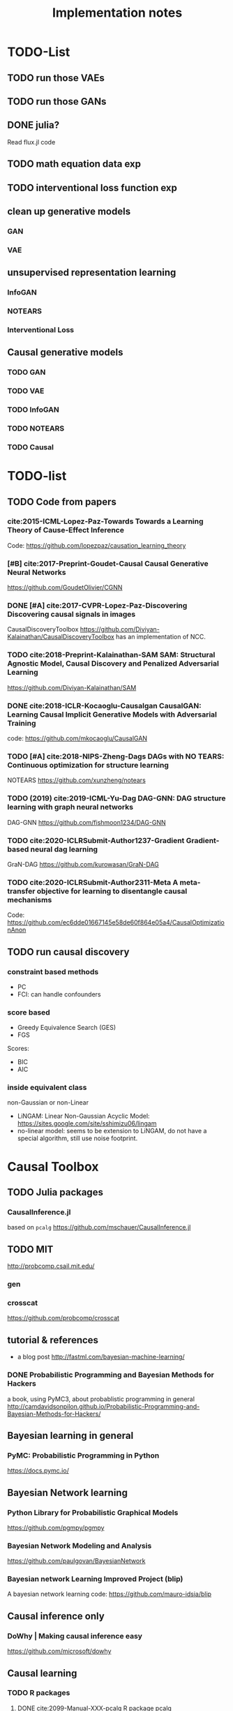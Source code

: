 #+TITLE: Implementation notes


* TODO-List

** TODO run those VAEs
** TODO run those GANs
** DONE julia?
   CLOSED: [2019-10-03 Thu 12:14]
Read flux.jl code
** TODO math equation data exp
** TODO interventional loss function exp

** clean up generative models
*** GAN
*** VAE

** unsupervised representation learning
*** InfoGAN
*** NOTEARS
*** Interventional Loss

** Causal generative models
*** TODO GAN
*** TODO VAE
*** TODO InfoGAN
*** TODO NOTEARS
*** TODO Causal



* TODO-list

** TODO Code from papers
*** cite:2015-ICML-Lopez-Paz-Towards Towards a Learning Theory of Cause-Effect Inference
Code: https://github.com/lopezpaz/causation_learning_theory

*** [#B] cite:2017-Preprint-Goudet-Causal Causal Generative Neural Networks
https://github.com/GoudetOlivier/CGNN

*** DONE [#A] cite:2017-CVPR-Lopez-Paz-Discovering Discovering causal signals in images
  CausalDiscoveryToolbox
  https://github.com/Diviyan-Kalainathan/CausalDiscoveryToolbox has an
  implementation of NCC.

*** TODO cite:2018-Preprint-Kalainathan-SAM SAM: Structural Agnostic Model, Causal Discovery and Penalized Adversarial Learning
https://github.com/Diviyan-Kalainathan/SAM

*** DONE cite:2018-ICLR-Kocaoglu-Causalgan CausalGAN: Learning Causal Implicit Generative Models with Adversarial Training
code: https://github.com/mkocaoglu/CausalGAN

*** TODO [#A] cite:2018-NIPS-Zheng-Dags DAGs with NO TEARS: Continuous optimization for structure learning
NOTEARS https://github.com/xunzheng/notears

*** TODO (2019) cite:2019-ICML-Yu-Dag DAG-GNN: DAG structure learning with graph neural networks
DAG-GNN https://github.com/fishmoon1234/DAG-GNN

*** TODO cite:2020-ICLRSubmit-Author1237-Gradient Gradient-based neural dag learning
GraN-DAG https://github.com/kurowasan/GraN-DAG

*** TODO cite:2020-ICLRSubmit-Author2311-Meta A meta-transfer objective for learning to disentangle causal mechanisms
Code: https://github.com/ec6dde01667145e58de60f864e05a4/CausalOptimizationAnon

** TODO run causal discovery

*** constraint based methods
- PC
- FCI: can handle confounders
*** score based
- Greedy Equivalence Search (GES)
- FGS

Scores:
- BIC
- AIC

*** inside equivalent class
non-Gaussian or non-Linear

- LiNGAM: Linear Non-Gaussian Acyclic Model:
  https://sites.google.com/site/sshimizu06/lingam
- no-linear model: seems to be extension to LiNGAM, do not have a special
  algorithm, still use noise footprint.


* Causal Toolbox
** TODO Julia packages
*** CausalInference.jl
based on =pcalg=
https://github.com/mschauer/CausalInference.jl
** TODO MIT
http://probcomp.csail.mit.edu/
*** gen
*** crosscat
https://github.com/probcomp/crosscat

** tutorial & references

- a blog post http://fastml.com/bayesian-machine-learning/

*** DONE Probabilistic Programming and Bayesian Methods for Hackers
   CLOSED: [2019-11-25 Mon 22:28]
a book, using PyMC3, about probablistic programming in general
http://camdavidsonpilon.github.io/Probabilistic-Programming-and-Bayesian-Methods-for-Hackers/

** Bayesian learning in general
*** PyMC: Probabilistic Programming in Python
https://docs.pymc.io/

** Bayesian Network learning
*** Python Library for Probabilistic Graphical Models
https://github.com/pgmpy/pgmpy

*** Bayesian Network Modeling and Analysis
https://github.com/paulgovan/BayesianNetwork


*** Bayesian network Learning Improved Project (blip)
A bayesian network learning code: https://github.com/mauro-idsia/blip

** Causal inference only
*** DoWhy | Making causal inference easy
https://github.com/microsoft/dowhy

** Causal learning
*** TODO R packages

**** DONE cite:2099-Manual-XXX-pcalg R package pcalg
CLOSED: [2019-12-02 Mon 13:23]
https://cran.r-project.org/web/packages/pcalg/index.html

#+begin_example
svn checkout svn://svn.r-forge.r-project.org/svnroot/pcalg/
#+end_example


#+begin_quote
The main algorithms for causal structure learning are PC (for observational data
without hidden variables), FCI and RFCI (for observational data with hidden
variables), and GIES (for a mix of data from observational studies
(i.e. observational data) and data from experiments involving interventions
(i.e. interventional data) without hidden variables). For causal inference the
IDA algorithm, the Generalized Backdoor Criterion (GBC), the Generalized
Adjustment Criterion (GAC) and some related functions are implemented. Functions
for incorporating background knowledge are provided.
#+end_quote

So
- PC
- FCI
- RFCI
- GIES


***** cite:2014-Manual-Markus-More More Causal Inference with Graphical Models in R Package pcalg
Discovery:
- pc(): constraint based
- fci(): generalization of PC, for allowing latent variables
- skeleton(): a subroutine

More discovery:
- rfci(): much faster than FCI
- ges(): score-based
- gies(): a generalization of GES to interventional data
- simy(): simy is a dynamic programming approach, same interface as gies, which
  means interventional data. The cost is exponential, but computes exact optimum
  of BIC score

Inference:
- ida()
- idaFast()
- backdoor(): check if a causal effect is identifiable or not

This paper seems to be a super set of previous.

- PC and GES assumes no hidden variables
- FCI and RFCI can allow hidden variables
- GIES: assume no hidden variables. (HEBI: Jointly observational and
  interventional data).

****** (UAI 2006) A simple approach for finding the globally optimal Bayesian network structure
simy, a dynamic programming approach
****** cite:2012-Journal-Kalisch-Causal Causal inference using graphical models with the R package pcalg
Previous version.
****** (2012) Characterization and greedy learning of interventional Markov equivalence classes of directed acyclic graph
GIES
****** (2009) Estimating High-Dimensional Intervention Effects from Observational Data
IDA method to compute cause effect. Seems to be combining PC and generalized
backdoor criterion.

***** cite:2099-Manual-Kalisch-Overview

Some additional discovery:
- lingram: constraint based, no hidden confounders
- fciPlus: constraint based, allow hidden variables (confounders?)

and randDAG generation

****** (2013 UAI) Learning sparse causal models is not NP-hard
FCI+


**** R package bnlearn
http://www.bnlearn.com/, by Marco Scutari, looks like a independent hacker.

There is a mirror: https://github.com/cran/bnlearn

Constraint based:
- PC
- Grow-Shrink (GS)
- Hybrid Parents & Children (HPC)
- ...

Score based:
- Hill Climbing (HC);
- Tabu Search (Tabu);

Hybrid:
- Max-Min Hill Climbing (MMHC);
- ...

Local:
- Chow-Liu;
- ARACNE;

Score functions:

#+begin_quote
categorical data (multinomial distribution):
- the multinomial log-likelihood;
- the Akaike Information Criterion (AIC);
- the Bayesian Information Criterion (BIC);
- the multinomial predictive log-likelihood;
- a score equivalent Dirichlet posterior density (BDe);
- a sparse Dirichlet posterior density (BDs);
- a Dirichlet posterior density based on Jeffrey's prior (BDJ);
- a modified Bayesian Dirichlet for mixtures of interventional and observational data;
- the locally averaged BDe score (BDla);
- the K2 score;

continuous data (multivariate normal distribution):
- the multivariate Gaussian log-likelihood;
- the corresponding Akaike Information Criterion (AIC);
- the corresponding Bayesian Information Criterion (BIC);
- the corresponding predictive log-likelihood;
- a score equivalent Gaussian posterior density (BGe);

mixed data (conditional Gaussian distribution):
- the conditional Gaussian log-likelihood;
- the corresponding Akaike Information Criterion (AIC);
- the corresponding Bayesian Information Criterion (BIC);
- the corresponding predictive log-likelihood.
#+end_quote
***** (2010) Learning Bayesian Networks with the bnlearn R Package

**** sparsebn
Learning Sparse Bayesian Networks from High-Dimensional Data

- https://cran.r-project.org/web/packages/sparsebn/index.html
- https://github.com/itsrainingdata/sparsebn

**** More R packages
- http://CRAN.R-project.org/package=gRain
- http://CRAN.R-project.org/package=gRbase
- http://CRAN.R-project.org/package=gRc
- http://CRAN.R-project.org/package=deal

**** ICP
ICP:
- https://cran.r-project.org/web/packages/InvariantCausalPrediction/index.html
- CRAN mirror: https://github.com/cran/InvariantCausalPrediction

nonlinear ICP
- https://github.com/cran/nonlinearICP
- CRAN mirror: https://github.com/cran/nonlinearICP

*** DONE The Tetrad Project: Graphical Causal Models
    CLOSED: [2019-11-30 Sat 17:13]
- homepage: http://www.phil.cmu.edu/tetrad/
- github: https://github.com/cmu-phil/tetrad
- tutorial: https://rawgit.com/cmu-phil/tetrad/development/tetrad-gui/src/main/resources/resources/javahelp/manual/tetrad_tutorial.html
- manual: http://cmu-phil.github.io/tetrad/manual/

To build javadoc:

#+begin_example
mvn javadoc:javadoc
#+end_example

Reading the Tetrad code. The search code is in
=tetrad/tetrad-lib/src/main/java/edu/cmu/tetrad/search=.  Something to pay
attention:
- [X] the synthetic data generation process. Seems to be in
  =tetrad-lib/.../tetrad/algcomparison/simulation= (a bad choice)
- [X] the GUI shows different algorithm in different categories, e.g.
  - constraint/score-based
  - allow confounders or not
  - local (greedy) search or exact search.
  Find them in the code. This turns out to be annotated, using
  =edu.cmu.tetrad.annotation.Algorithm=, and the annotation happens not in
  =search/=, but in =algcomparison/algorithm=. For example:

#+BEGIN_SRC java
@edu.cmu.tetrad.annotation.Algorithm(
        name = "LiNGAM",
        command = "lingam",
        algoType = AlgType.forbid_latent_common_causes,
        dataType = DataType.Continuous
)
@edu.cmu.tetrad.annotation.Algorithm(
        name = "FCI",
        command = "fci",
        algoType = AlgType.allow_latent_common_causes
)
@Bootstrapping
public class Fci implements Algorithm, TakesInitialGraph, HasKnowledge, TakesIndependenceWrapper {}
@edu.cmu.tetrad.annotation.Algorithm(
        name = "FGES",
        command = "fges",
        algoType = AlgType.forbid_latent_common_causes
)
@Bootstrapping
public class Fges implements Algorithm, TakesInitialGraph, HasKnowledge, UsesScoreWrapper {}
#+END_SRC



- [X] Algorithms:
  - CCD: *Cyclic* Causal Discovery algorithm
  - DCI (Distributed Causal Inference): important because related to dataset mixing
  - FAS: fast adjacency search, used in many variants
  - FCI: Fast Causal Inference
    - GFci, "A Hybrid Causal Search Algorithm for Latent Variable Models," JMLR 2016.
  - GES: greedy search, in =Fges.java=, "Optimal structure identification with greedy search"
  - LiNGAM: Lingam.java, "A linear nongaussian acyclic model for causal discovery"
  - PC ("Peter/Clark") algorithm
    - PC Local algorithm

- [X] independence test
  - IndTestChiSquare.java
  - IndTestDSep.java
  - IndTestFisherZ.java

- other
  - MeekRules.java: meek rule seems to relate to background knowledge, "Causal
    inference and causal explanation with background knowledge".

- [X] scores
  - BDe score
  - BIC score
  - Dirichlet Score (seems to be the BDeu score)
  - MVPScore.java, mixed variable polynomial BIC score for fGES?

- [ ] I'll probably also need to implement parameter learning
- [ ] To verify correctness of my implementation, compare the results (e.g. strcture learned, p value)


**** wrappers
These two are really just wrappers. Both provides example data.
- R: https://github.com/bd2kccd/r-causal
- python: https://github.com/bd2kccd/py-causal, this provides many jupyter notebooks

Not very interesting wrappers:
- cmd: https://github.com/bd2kccd/causal-cmd
- web: https://github.com/bd2kccd/causal-web
- REST: https://github.com/bd2kccd/causal-rest-api

*** CausalDiscoveryToolbox
Package for causal inference in graphs and in the pairwise settings.
https://github.com/Diviyan-Kalainathan/CausalDiscoveryToolbox

Most of the discovery algorithms call R libraries. There are also some pairwise
algorithms, e.g. NCC, where the original authors write a NN from scratch, and
the code consistency is questionable.

This is a good reference, but I'm not using it either.

*** TODO Tübingen group
- many papers and source code: http://webdav.tuebingen.mpg.de/causality/
  - they also built the "Database with cause-effect pairs"


** Other

*** pyro: Deep Universal Probabilistic Programming
http://pyro.ai/


*** edwardlib
A library for probabilistic modeling, inference, and criticism.
http://edwardlib.org/


*** ZhuSuan: A Library for Bayesian Deep Learning
https://github.com/thu-ml/zhusuan

*** Stan: Sampling Through Adaptive Neighborhoods
 https://mc-stan.org/

**** The No-U-Turn Sampler: Adaptively Setting Path Lengths in Hamiltonian Monte Carlo
 Stan uses Nuts as sampler.

 #+begin_quote
 Most of the computation [in Stan] is done using Hamiltonian Monte Carlo. HMC
 requires some tuning, so Matt Hoffman up and wrote a new algorithm, Nuts (the
 “No-U-Turn Sampler”) which optimizes HMC adaptively. In many settings, Nuts is
 actually more computationally efficient than the optimal static HMC!
 #+end_quote

**** Automatic Variational Inference in Stan
 https://arxiv.org/abs/1506.03431

 #+begin_quote
 Variational inference is a scalable technique for approximate Bayesian
 inference. Deriving variational inference algorithms requires tedious
 model-specific calculations; this makes it difficult to automate. We propose an
 automatic variational inference algorithm, automatic differentiation variational
 inference (ADVI). The user only provides a Bayesian model and a dataset; nothing
 else.
 #+end_quote

*** Infer.NET by Microsoft
https://dotnet.github.io/infer/

